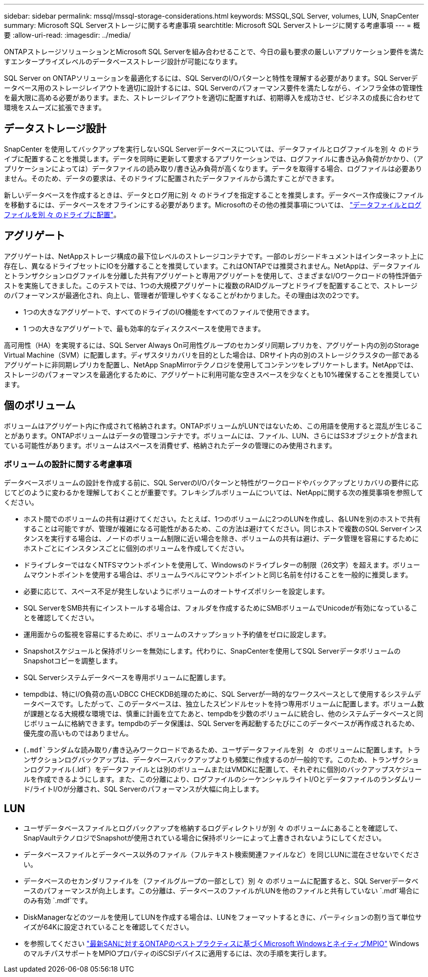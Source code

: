 ---
sidebar: sidebar 
permalink: mssql/mssql-storage-considerations.html 
keywords: MSSQL,SQL Server, volumes, LUN, SnapCenter 
summary: Microsoft SQL Serverストレージに関する考慮事項 
searchtitle: Microsoft SQL Serverストレージに関する考慮事項 
---
= 概要
:allow-uri-read: 
:imagesdir: ../media/


[role="lead"]
ONTAPストレージソリューションとMicrosoft SQL Serverを組み合わせることで、今日の最も要求の厳しいアプリケーション要件を満たすエンタープライズレベルのデータベースストレージ設計が可能になります。

SQL Server on ONTAPソリューションを最適化するには、SQL ServerのI/Oパターンと特性を理解する必要があります。SQL Serverデータベース用のストレージレイアウトを適切に設計するには、SQL Serverのパフォーマンス要件を満たしながら、インフラ全体の管理性を最大限に高める必要があります。また、ストレージレイアウトを適切に配置すれば、初期導入を成功させ、ビジネスの成長に合わせて環境をスムーズに拡張できます。



== データストレージ設計

SnapCenter を使用してバックアップを実行しないSQL Serverデータベースについては、データファイルとログファイルを別 々 のドライブに配置することを推奨します。データを同時に更新して要求するアプリケーションでは、ログファイルに書き込み負荷がかかり、（アプリケーションによっては）データファイルの読み取り/書き込み負荷が高くなります。データを取得する場合、ログファイルは必要ありません。そのため、データの要求は、そのドライブに配置されたデータファイルから満たすことができます。

新しいデータベースを作成するときは、データとログ用に別 々 のドライブを指定することを推奨します。データベース作成後にファイルを移動するには、データベースをオフラインにする必要があります。Microsoftのその他の推奨事項については、 link:https://docs.microsoft.com/en-us/sql/relational-databases/policy-based-management/place-data-and-log-files-on-separate-drives?view=sql-server-ver15["データファイルとログファイルを別 々 のドライブに配置"^]。



== アグリゲート

アグリゲートは、NetAppストレージ構成の最下位レベルのストレージコンテナです。一部のレガシードキュメントはインターネット上に存在し、異なるドライブセットにIOを分離することを推奨しています。これはONTAPでは推奨されません。NetAppは、データファイルとトランザクションログファイルを分離した共有アグリゲートと専用アグリゲートを使用して、さまざまなI/Oワークロードの特性評価テストを実施してきました。このテストでは、1つの大規模アグリゲートに複数のRAIDグループとドライブを配置することで、ストレージのパフォーマンスが最適化され、向上し、管理者が管理しやすくなることがわかりました。その理由は次の2つです。

* 1つの大きなアグリゲートで、すべてのドライブのI/O機能をすべてのファイルで使用できます。
* 1 つの大きなアグリゲートで、最も効率的なディスクスペースを使用できます。


高可用性（HA）を実現するには、SQL Server Always On可用性グループのセカンダリ同期レプリカを、アグリゲート内の別のStorage Virtual Machine（SVM）に配置します。ディザスタリカバリを目的とした場合は、DRサイト内の別のストレージクラスタの一部であるアグリゲートに非同期レプリカを配置し、NetApp SnapMirrorテクノロジを使用してコンテンツをレプリケートします。NetAppでは、ストレージのパフォーマンスを最適化するために、アグリゲートに利用可能な空きスペースを少なくとも10%確保することを推奨しています。



== 個のボリューム

ボリュームはアグリゲート内に作成されて格納されます。ONTAPボリュームがLUNではないため、この用語を使用すると混乱が生じることがあります。ONTAPボリュームはデータの管理コンテナです。ボリュームには、ファイル、LUN、さらにはS3オブジェクトが含まれている可能性があります。ボリュームはスペースを消費せず、格納されたデータの管理にのみ使用されます。



=== ボリュームの設計に関する考慮事項

データベースボリュームの設計を作成する前に、SQL ServerのI/Oパターンと特性がワークロードやバックアップとリカバリの要件に応じてどのように変わるかを理解しておくことが重要です。フレキシブルボリュームについては、NetAppに関する次の推奨事項を参照してください。

* ホスト間でのボリュームの共有は避けてください。たとえば、1つのボリュームに2つのLUNを作成し、各LUNを別のホストで共有することは可能ですが、管理が複雑になる可能性があるため、この方法は避けてください。同じホストで複数のSQL Serverインスタンスを実行する場合は、ノードのボリューム制限に近い場合を除き、ボリュームの共有は避け、データ管理を容易にするためにホストごとにインスタンスごとに個別のボリュームを作成してください。
* ドライブレターではなくNTFSマウントポイントを使用して、Windowsのドライブレターの制限（26文字）を超えます。ボリュームマウントポイントを使用する場合は、ボリュームラベルにマウントポイントと同じ名前を付けることを一般的に推奨します。
* 必要に応じて、スペース不足が発生しないようにボリュームのオートサイズポリシーを設定します。
* SQL ServerをSMB共有にインストールする場合は、フォルダを作成するためにSMBボリュームでUnicodeが有効になっていることを確認してください。
* 運用面からの監視を容易にするために、ボリュームのスナップショット予約値をゼロに設定します。
* Snapshotスケジュールと保持ポリシーを無効にします。代わりに、SnapCenterを使用してSQL ServerデータボリュームのSnapshotコピーを調整します。
* SQL Serverシステムデータベースを専用ボリュームに配置します。
* tempdbは、特にI/O負荷の高いDBCC CHECKDB処理のために、SQL Serverが一時的なワークスペースとして使用するシステムデータベースです。したがって、このデータベースは、独立したスピンドルセットを持つ専用ボリュームに配置します。ボリューム数が課題となる大規模な環境では、慎重に計画を立てたあと、tempdbを少数のボリュームに統合し、他のシステムデータベースと同じボリュームに格納できます。tempdbのデータ保護は、SQL Serverを再起動するたびにこのデータベースが再作成されるため、優先度の高いものではありません。
* (`.mdf`ランダムな読み取り/書き込みワークロードであるため、ユーザデータファイルを別 々 のボリュームに配置します。トランザクションログバックアップは、データベースバックアップよりも頻繁に作成するのが一般的です。このため、トランザクションログファイル(`.ldf`）をデータファイルとは別のボリュームまたはVMDKに配置して、それぞれに個別のバックアップスケジュールを作成できるようにします。また、この分離により、ログファイルのシーケンシャルライトI/Oとデータファイルのランダムリード/ライトI/Oが分離され、SQL Serverのパフォーマンスが大幅に向上します。




== LUN

* ユーザデータベースファイルとログバックアップを格納するログディレクトリが別 々 のボリュームにあることを確認して、SnapVaultテクノロジでSnapshotが使用されている場合に保持ポリシーによって上書きされないようにしてください。
* データベースファイルとデータベース以外のファイル（フルテキスト検索関連ファイルなど）を同じLUNに混在させないでください。
* データベースのセカンダリファイルを（ファイルグループの一部として）別 々 のボリュームに配置すると、SQL Serverデータベースのパフォーマンスが向上します。この分離は、データベースのファイルがLUNを他のファイルと共有していない `.mdf`場合にのみ有効 `.mdf`です。
* DiskManagerなどのツールを使用してLUNを作成する場合は、LUNをフォーマットするときに、パーティションの割り当て単位サイズが64Kに設定されていることを確認してください。
* を参照してください link:https://www.netapp.com/media/10680-tr4080.pdf["最新SANに対するONTAPのベストプラクティスに基づくMicrosoft WindowsとネイティブMPIO"] WindowsのマルチパスサポートをMPIOプロパティのiSCSIデバイスに適用するには、次の手順を実行します。

